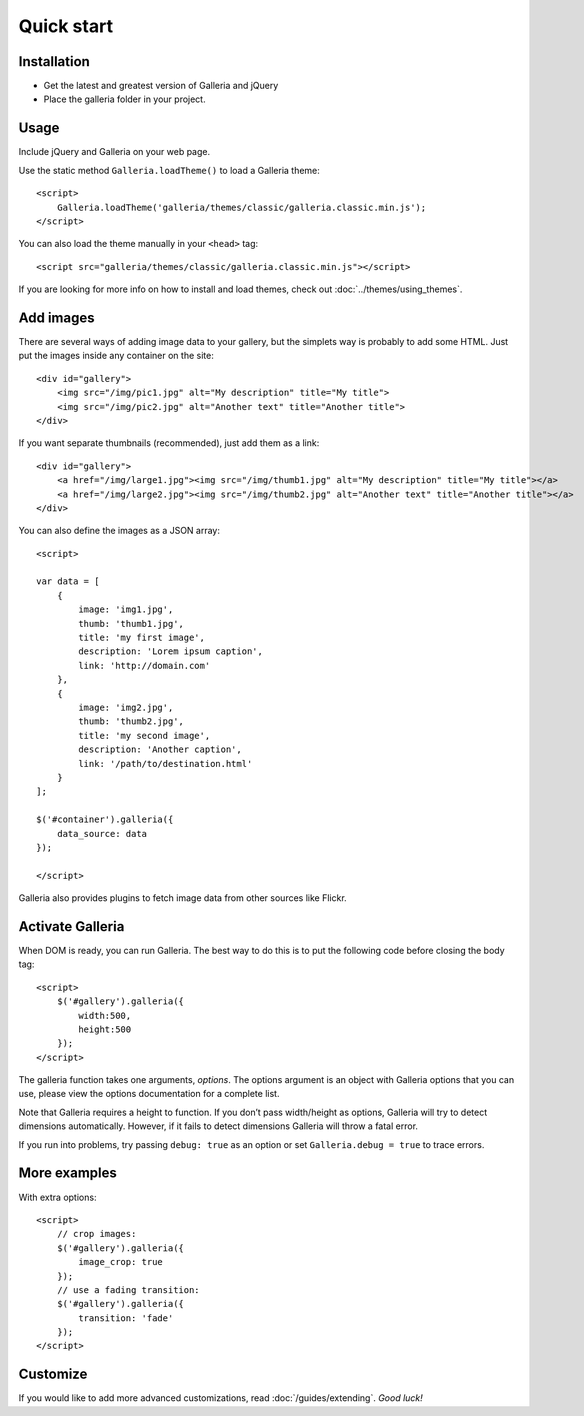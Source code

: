 .. _quick-start:

***********
Quick start
***********

.. highlight:: javascript

Installation
============

- Get the latest and greatest version of Galleria and jQuery

- Place the galleria folder in your project.


Usage
=====
Include jQuery and Galleria on your web page.

Use the static method ``Galleria.loadTheme()`` to load a Galleria theme::

    <script>
        Galleria.loadTheme('galleria/themes/classic/galleria.classic.min.js');
    </script>

You can also load the theme manually in your ``<head>`` tag::

    <script src="galleria/themes/classic/galleria.classic.min.js"></script>

If you are looking for more info on how to install and load themes, check out :doc:`../themes/using_themes`.

Add images
==========

There are several ways of adding image data to your gallery, but the simplets
way is probably to add some HTML. Just put the images inside any container on
the site::

    <div id="gallery">
        <img src="/img/pic1.jpg" alt="My description" title="My title">
        <img src="/img/pic2.jpg" alt="Another text" title="Another title">
    </div>

If you want separate thumbnails (recommended), just add them as a link::

    <div id="gallery">
        <a href="/img/large1.jpg"><img src="/img/thumb1.jpg" alt="My description" title="My title"></a>
        <a href="/img/large2.jpg"><img src="/img/thumb2.jpg" alt="Another text" title="Another title"></a>
    </div>

You can also define the images as a JSON array::

    <script>

    var data = [
        {
            image: 'img1.jpg',
            thumb: 'thumb1.jpg',
            title: 'my first image',
            description: 'Lorem ipsum caption',
            link: 'http://domain.com'
        },
        {
            image: 'img2.jpg',
            thumb: 'thumb2.jpg',
            title: 'my second image',
            description: 'Another caption',
            link: '/path/to/destination.html'
        }
    ];

    $('#container').galleria({
        data_source: data
    });

    </script>

Galleria also provides plugins to fetch image data from other sources like
Flickr.


Activate Galleria
=================

When DOM is ready, you can run Galleria. The best way to do this is to put the
following code before closing the body tag::

    <script>
        $('#gallery').galleria({
            width:500,
            height:500
        });
    </script>

The galleria function takes one arguments, *options*. The options argument is
an object with Galleria options that you can use, please view the options
documentation for a complete list.

Note that Galleria requires a height to function. If you don’t pass width/height as options,
Galleria will try to detect dimensions automatically. However, if it fails to detect dimensions
Galleria will throw a fatal error.

If you run into problems, try passing ``debug: true`` as an option or set
``Galleria.debug = true`` to trace errors.


More examples
=============

With extra options::

    <script>
        // crop images:
        $('#gallery').galleria({
            image_crop: true
        });
        // use a fading transition:
        $('#gallery').galleria({
            transition: 'fade'
        });
    </script>


Customize
=========

If you would like to add more advanced customizations, read :doc:`/guides/extending`. *Good luck!*

